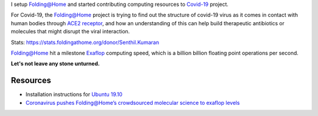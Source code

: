 .. title: Folding@Home for COVID-19
.. slug: started-folding
.. date: 2020-03-28 19:19:10 UTC-07:00
.. tags: 
.. category: 
.. link: 
.. description: 
.. type: text

I setup `Folding@Home`_ and started contributing computing resources to `Covid-19`_ project.

For Covid-19, the `Folding@Home`_ project is trying to find out the structure of covid-19 virus as it comes in contact
with human bodies through `ACE2 receptor`_, and how an understanding of this can help build therapeutic antibiotics
or molecules that might disrupt the viral interaction.

.. image:: https://dl.dropboxusercontent.com/s/h4n6u8p9uut8xzd/IMG_20200328_191444.jpg


Stats: https://stats.foldingathome.org/donor/Senthil.Kumaran

.. image:: https://dl.dropbox.com/s/uab0psll81ufw2z/folding-at-home.png
   :target: https://stats.foldingathome.org/donor/Senthil.Kumaran

`Folding@Home`_ hit a milestone `Exaflop`_ computing speed, which is a billion billion floating point operations per
second.

**Let's not leave any stone unturned.**

Resources
---------
*  Installation instructions for `Ubuntu 19.10`_
* `Coronavirus pushes Folding@Home’s crowdsourced molecular science to exaflop levels`_


.. _Folding@Home: https://foldingathome.org/

.. _Covid-19: https://foldingathome.org/covid19/
.. _Ubuntu 19.10: https://foldingforum.org/viewtopic.php?f=16&t=31972#

.. _Coronavirus pushes Folding@Home’s crowdsourced molecular science to exaflop levels: https://techcrunch.com/2020/03/26/coronavirus-pushes-foldinghomes-crowdsourced-molecular-science-to-exaflop-levels/

.. _ACE2 receptor: https://en.wikipedia.org/wiki/Angiotensin-converting_enzyme_2

.. _Exaflop: https://en.wikipedia.org/wiki/Exascale_computing

